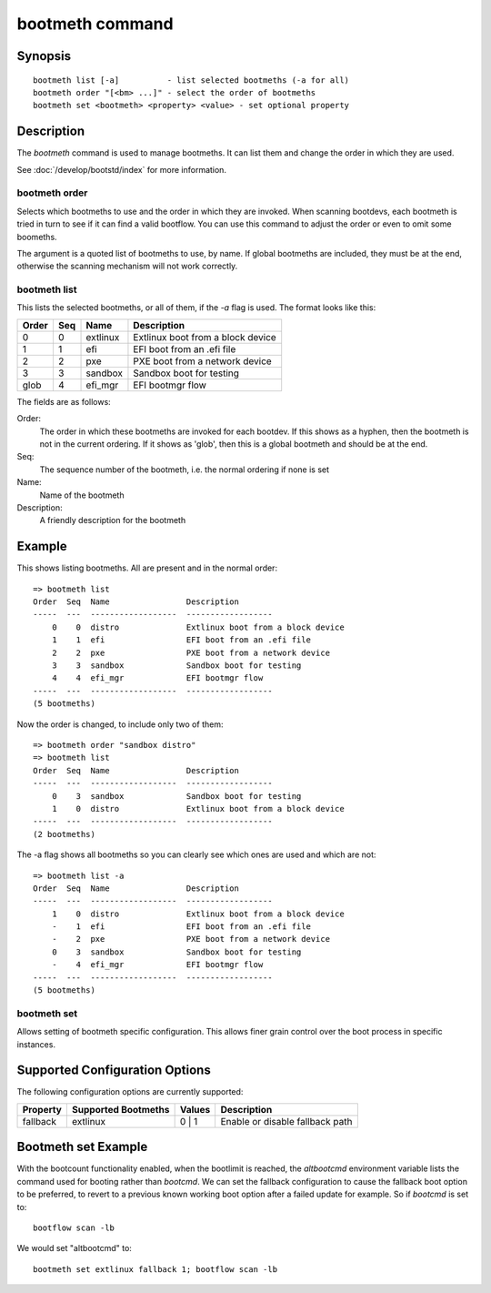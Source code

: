 .. SPDX-License-Identifier: GPL-2.0+:

.. index::
   single: bootmeth (command)

bootmeth command
================

Synopsis
--------

::

    bootmeth list [-a]          - list selected bootmeths (-a for all)
    bootmeth order "[<bm> ...]" - select the order of bootmeths
    bootmeth set <bootmeth> <property> <value> - set optional property


Description
-----------

The `bootmeth` command is used to manage bootmeths. It can list them and change
the order in which they are used.

See :doc:`/develop/bootstd/index` for more information.


.. _bootmeth_order:

bootmeth order
~~~~~~~~~~~~~~

Selects which bootmeths to use and the order in which they are invoked. When
scanning bootdevs, each bootmeth is tried in turn to see if it can find a valid
bootflow. You can use this command to adjust the order or even to omit some
boomeths.

The argument is a quoted list of bootmeths to use, by name. If global bootmeths
are included, they must be at the end, otherwise the scanning mechanism will not
work correctly.


bootmeth list
~~~~~~~~~~~~~

This lists the selected bootmeths, or all of them, if the `-a` flag is used.
The format looks like this:

=====  ===  ==================  =================================
Order  Seq  Name                Description
=====  ===  ==================  =================================
    0    0  extlinux            Extlinux boot from a block device
    1    1  efi                 EFI boot from an .efi file
    2    2  pxe                 PXE boot from a network device
    3    3  sandbox             Sandbox boot for testing
 glob    4  efi_mgr             EFI bootmgr flow
=====  ===  ==================  =================================

The fields are as follows:

Order:
    The order in which these bootmeths are invoked for each bootdev. If this
    shows as a hyphen, then the bootmeth is not in the current ordering. If it
    shows as 'glob', then this is a global bootmeth and should be at the end.

Seq:
    The sequence number of the bootmeth, i.e. the normal ordering if none is set

Name:
    Name of the bootmeth

Description:
    A friendly description for the bootmeth


Example
-------

This shows listing bootmeths. All are present and in the normal order::

    => bootmeth list
    Order  Seq  Name                Description
    -----  ---  ------------------  ------------------
        0    0  distro              Extlinux boot from a block device
        1    1  efi                 EFI boot from an .efi file
        2    2  pxe                 PXE boot from a network device
        3    3  sandbox             Sandbox boot for testing
        4    4  efi_mgr             EFI bootmgr flow
    -----  ---  ------------------  ------------------
    (5 bootmeths)

Now the order is changed, to include only two of them::

    => bootmeth order "sandbox distro"
    => bootmeth list
    Order  Seq  Name                Description
    -----  ---  ------------------  ------------------
        0    3  sandbox             Sandbox boot for testing
        1    0  distro              Extlinux boot from a block device
    -----  ---  ------------------  ------------------
    (2 bootmeths)

The -a flag shows all bootmeths so you can clearly see which ones are used and
which are not::

    => bootmeth list -a
    Order  Seq  Name                Description
    -----  ---  ------------------  ------------------
        1    0  distro              Extlinux boot from a block device
        -    1  efi                 EFI boot from an .efi file
        -    2  pxe                 PXE boot from a network device
        0    3  sandbox             Sandbox boot for testing
        -    4  efi_mgr             EFI bootmgr flow
    -----  ---  ------------------  ------------------
    (5 bootmeths)


bootmeth set
~~~~~~~~~~~~

Allows setting of bootmeth specific configuration. This allows finer grain
control over the boot process in specific instances.


Supported Configuration Options
-------------------------------

The following configuration options are currently supported:

========  ===================  ======  ===============================
Property  Supported Bootmeths  Values  Description
========  ===================  ======  ===============================
fallback  extlinux             0 | 1     Enable or disable fallback path
========  ===================  ======  ===============================


Bootmeth set Example
--------------------

With the bootcount functionality enabled, when the bootlimit is reached, the
`altbootcmd` environment variable lists the command used for booting rather
than `bootcmd`. We can set the fallback configuration to cause the fallback
boot option to be preferred, to revert to a previous known working boot option
after a failed update for example. So if `bootcmd` is set to::

    bootflow scan -lb

We would set "altbootcmd" to::

    bootmeth set extlinux fallback 1; bootflow scan -lb
